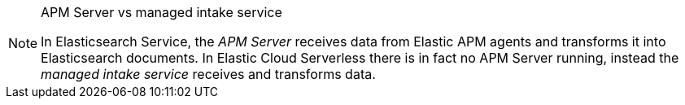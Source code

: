 [NOTE]
.APM Server vs managed intake service
====
In Elasticsearch Service, the _APM Server_ receives data from Elastic APM agents and transforms it into Elasticsearch documents.
In Elastic Cloud Serverless there is in fact no APM Server running, instead the _managed intake service_ receives and transforms data.
====
